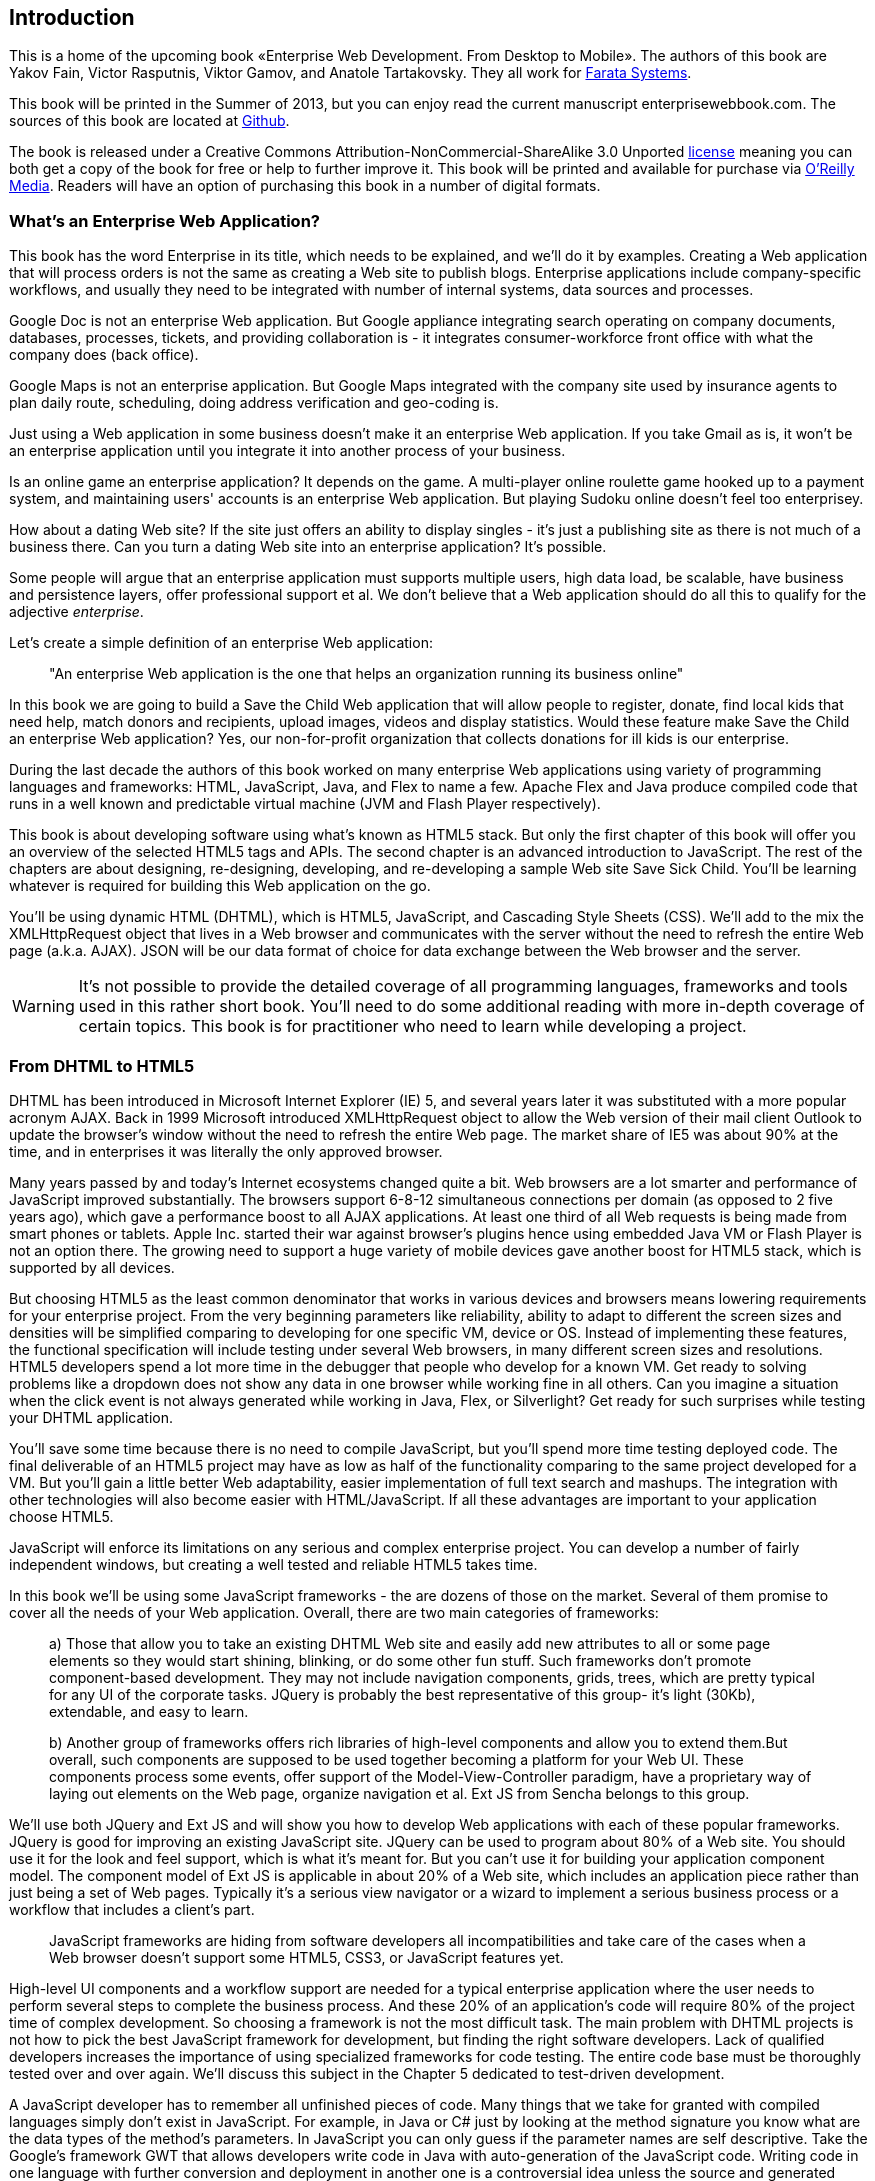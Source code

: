 == Introduction

This is a home of the upcoming book «Enterprise Web Development. From Desktop to Mobile». The authors of this book are Yakov Fain, Victor Rasputnis, Viktor Gamov, and Anatole Tartakovsky. They all work for http://www.faratasystems.com[Farata Systems].  

This book will be printed in the Summer of 2013, but you can enjoy read the current manuscript enterprisewebbook.com. The sources of this book are located at https://github.com/Farata/EnterpriseWebBook[Github].

The book is released under a Creative Commons Attribution-NonCommercial-ShareAlike 3.0 Unported http://creativecommons.org/licenses/by-nc-sa/3.0/[license] meaning you can both get a copy of the book for free or help to further improve it. This book will be printed and available for purchase via http://oreilly.com[O’Reilly Media]. Readers will have an option of purchasing this book in a number of digital formats.


=== What's an Enterprise Web Application?

This book has the word Enterprise in its title, which needs to be explained, and we'll do it by examples. Creating a Web application that will process orders is not the same as creating a Web site to publish
blogs. Enterprise applications include company-specific workflows, and usually they need to be integrated with number of internal systems, data sources and processes.

Google Doc is not an enterprise Web application. But Google appliance integrating search operating on company documents, databases, processes, tickets, and providing collaboration is - it integrates
consumer-workforce front office with what the company does (back office).

Google Maps is not an enterprise application. But Google Maps integrated with the company site used by insurance agents to plan daily route, scheduling, doing address verification and geo-coding is.

Just using a Web application in some business doesn't make it an enterprise Web application. If you take Gmail as is, it won't be an enterprise application until you integrate it into another process of your business.

Is an online game an enterprise application? It depends on the game. A multi-player online roulette game hooked up to a payment system, and maintaining users' accounts is an enterprise Web application. But
playing Sudoku online doesn't feel too enterprisey.

How about a dating Web site? If the site just offers an ability to display singles - it's just a publishing site as there is not much of a business there. Can you turn a dating Web site into an enterprise
application? It's possible.

Some people will argue that an enterprise application must supports multiple users, high data load, be scalable, have business and persistence layers, offer professional support et al. We don't believe
that a Web application should do all this to qualify for the adjective _enterprise_.

Let's create a simple definition of an enterprise Web application:

____

"An enterprise Web application is the one that helps an organization running its business online"
____

In this book we are going to build a Save the Child Web application that will allow people to register, donate, find local kids that need help, match donors and recipients, upload images, videos and display
statistics. Would these feature make Save the Child an enterprise Web application? Yes, our non-for-profit organization that collects donations for ill kids is our enterprise.

During the last decade the authors of this book worked on many enterprise Web applications using variety of programming languages and frameworks: HTML, JavaScript, Java, and Flex to name a few. Apache Flex
and Java produce compiled code that runs in a well known and predictable virtual machine (JVM and Flash Player respectively).

This book is about developing software using what's known as HTML5 stack. But only the first chapter of this book will offer you an overview of the selected HTML5 tags and APIs. The second chapter is an
advanced introduction to JavaScript. The rest of the chapters are about designing, re-designing, developing, and re-developing a sample Web site Save Sick Child. You'll be learning whatever is required for building this Web application on the go.  

You'll be using dynamic HTML (DHTML), which is HTML5, JavaScript, and Cascading Style
Sheets (CSS). We'll add to the mix the XMLHttpRequest object that lives in a Web browser and communicates with the server without the need to refresh the entire Web page (a.k.a. AJAX). JSON will be our data format
of choice for data exchange between the Web browser and the server.

WARNING: It's not possible to provide the detailed coverage of all programming languages, frameworks and tools used in this rather short book. You'll need to do some additional reading with more in-depth coverage of certain topics. This book is for practitioner who need to learn while developing a project.

=== From DHTML to HTML5

DHTML has been introduced in Microsoft Internet Explorer (IE) 5, and several years later it was substituted with a more popular acronym AJAX. Back in 1999 Microsoft introduced +XMLHttpRequest+ object to allow the Web version of their mail client Outlook to update the browser's window without the need to refresh the entire Web page. The market share of IE5 was about 90% at the time, and in enterprises it was literally the only approved browser.

Many years passed by and today's Internet ecosystems changed quite a bit. Web browsers are a lot smarter and performance of JavaScript improved substantially. The browsers support 6-8-12 simultaneous connections per domain (as opposed to 2 five years ago), which gave a performance boost to all AJAX applications. At least one third of all Web requests is being made from smart phones or tablets. Apple Inc. started their war against browser's plugins hence using embedded Java VM or Flash Player is not an option there. The growing need to support a huge variety of mobile devices gave another boost for HTML5 stack, which is supported by all devices.

But choosing HTML5 as the least common denominator that works in various devices and browsers means lowering requirements for your enterprise project. From the very beginning parameters like reliability, ability to adapt to different the screen sizes and densities will be simplified comparing to developing for one specific VM, device or OS. Instead of implementing these features, the functional specification will include testing under several Web browsers, in many different screen sizes and
resolutions. HTML5 developers spend a lot more time in the debugger that people who develop for a known VM. 
Get ready to solving problems like a dropdown does not show any data in one browser while working fine in all others. Can you imagine a situation when the click event is not always generated while working in Java, Flex, or Silverlight? Get ready for such surprises while testing your DHTML application.

You'll save some time because there is no need to compile JavaScript, but you'll spend more time testing deployed code. The final deliverable of an HTML5 project may have as low as half of the functionality
comparing to the same project developed for a VM. But you'll gain a little better Web adaptability, easier implementation of full text search and mashups. The integration with other technologies will also
become easier with HTML/JavaScript. If all these advantages are important to your application choose HTML5.

JavaScript will enforce its limitations on any serious and complex enterprise project. You can develop a number of fairly independent windows, but creating a well tested and reliable HTML5 takes time.

In this book we'll be using some JavaScript frameworks - the are dozens of those on the market. Several of them promise to cover all the needs of your Web application. Overall, there are two main categories of
frameworks:

____

a) Those that allow you to take an existing DHTML Web site and easily add new attributes to all or some page elements so they would start shining, blinking, or do some other fun stuff. Such frameworks don't promote component-based development. They may not include navigation components, grids, trees, which are pretty typical for any UI of the corporate tasks. JQuery is probably the best representative of this group- it's light (30Kb), extendable, and easy to learn.

b) Another group of frameworks offers rich libraries of high-level components and allow you to extend them.But overall, such components are supposed to be used together becoming a platform for your Web UI. These components process some events, offer support of the Model-View-Controller paradigm, have a proprietary way of laying out elements on the Web page, organize navigation et al. Ext JS from Sencha belongs to this group.
____

We'll use both JQuery and Ext JS and will show you how to develop Web applications with each of these popular frameworks. JQuery is good for improving an existing JavaScript site. JQuery can be used to program
about 80% of a Web site. You should use it for the look and feel support, which is what it's meant for. But you can't use it for building your application component model. The component model of Ext JS is
applicable in about 20% of a Web site, which includes an application piece rather than just being a set of Web pages. Typically it's a serious view navigator or a wizard to implement a serious business
process or a workflow that includes a client's part.

____

JavaScript frameworks are hiding from software developers all incompatibilities and take care of the cases when a Web browser doesn't support some HTML5, CSS3, or JavaScript features yet.
____

High-level UI components and a workflow support are needed for a typical enterprise application where the user needs to perform several steps to complete the business process. And these 20% of an application's code will require 80% of the project time of complex development. So choosing a framework is not the most difficult task. The main problem with DHTML projects is not how to pick the best JavaScript framework for
development, but finding the right software developers. Lack of qualified developers increases the importance of using specialized frameworks for code testing. The entire code base must be thoroughly
tested over and over again. We'll discuss this subject in the Chapter 5 dedicated to test-driven development.

A JavaScript developer has to remember all unfinished pieces of code. Many things that we take for granted with compiled languages simply don't exist in JavaScript. For example, in Java or C# just by looking at
the method signature you know what are the data types of the method's parameters. In JavaScript you can only guess if the parameter names are self descriptive. Take the Google's framework GWT that allows developers write code in Java with auto-generation of the JavaScript code. Writing code in one language with further conversion and deployment in another one is a controversial idea unless the source and generated languages are very similar. We're not big fans of GWT, because after writing the code you'll need
to be able to debug it. This is when a Java developer meets a foreign language JavaScript.The ideology and psychology of programming in JavaScript and Java are different. A person who writes in Java/GWT has
to know how to read and interpret deployed JavaScript code. On the other hand, using TypeScript or CoffeeScript to produce JavaScript code can be a time saver.


The Ext JS framework creators decided to extend JavaScript introducing their version of classes and more familiar syntax for object-oriented languages. Technically they are extending or replacing the constructs of the JavaScript itself extending the alphabet. Ext JS recommends creating objects using +ext.create+ instead of the operator +new+. But Ext JS is still a JavaScript framework.

JQuery framework substantially simplifies working with browser's DOM elements and there are millions of small components that know how to do one thing well, for example, an image slider. But it's still JavaScript and requires developers to understand the power of JavaScript functions, callbacks, and closures.

=== Should we develop in HTML5 if its standard is not finalized yet?

The short answer is yes. If you are planning to develop mainly for the mobile market, it's well equipped with the latest Web browsers and if you'll run into issues there. they won't be caused by the lack of HTML5
support. In the market of the enterprise Web applications, the aging Internet Explorer 8 is still being widely used and they don't support some of the HTML5 specific features. But it's not a show stopper either.If you are using one of the JavaScript frameworks that offers cross-browser compatibility, most likely, they take care of IE8 issues.

The more conservative approach to achieving the browser compatibility is not by relying on the framework promises, but by testing and adjusting your application in different browsers. The chances are that you may
need to be fixing the framework's code here and there. Maintaining compatibility is a huge challenge for any framework's vendor, which in some cases can consist of just one developer. You shouldn't have hard
feelings against the developers behind the framework of your choice. These guys simply don't have time to fix everything. You need to form an attitude that a JavaScript framework is similar to a good Legos set that will require your creativity too. Don't get angry. Cure the framework. Spend some time working on the framework, and then work on your application code. Ideally, submit your fixes back to the framework's
code base - most of them are open source.

If you are planning to write pure JavaScript, add a tiny framework Modernizr to your code base, which will detect if a certain feature is supported by the user's Web browser, and if not - provide an alternative solution. We like the analogy with TV sets. People with latest 3D HD TV sets and those who have 50-year old black and white televisions can watch the same movie even though the quality of the picture will be drastically different.

=== Summary

If you are starting working on your first HTML5 enterprise project, get ready to solve the same tasks as Java, JavaFX, Silverlight, or Flexdevelopers face:

* Reliability of the network communications. What if the data never arrive from/to the server? Is it possible to recover the lost data? Where they got lost? Can we re-send the lost data? What to do with
duplicates?

* Modularization of your application. If your application has certain rarely used menus don't even load the code that handles this menu.

* Perceived performance. How quickly the main window of your application is loaded to the user's computer? How heavy is the framework's code base?

* Should you store the application state on the server or on the client?

* Does the framework offer a rich library of components?

* Does the framework support creation of loosely coupled application components? Is the event model well designed?

* Does the framework of your choice cover most of the needs of your application, or you'll need to use several frameworks?

* Is well written documentation available?
* Does the framework of your choice locks you in? Does it restrict your choices? Can you easily replace this framework with another one if need be?

* Is there an active community to ask for help with technical questions?

We could continue adding items to this list. But our main message is that developing HTML5 applications is not just about adding tag video and canvas to a Web page. It's about serious JavaScript programming.
